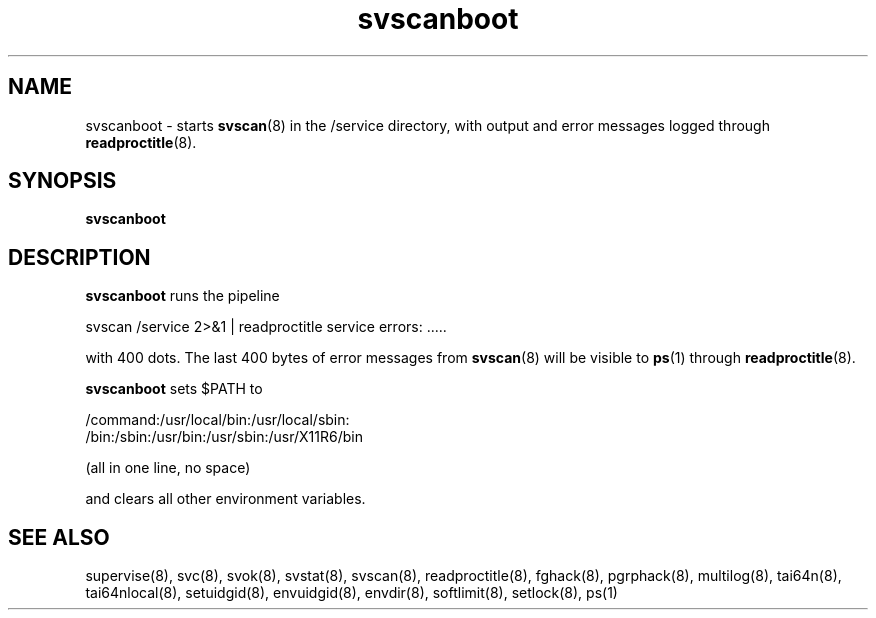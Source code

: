 .TH svscanboot 8
.SH NAME
svscanboot \- starts
.BR svscan (8)
in the /service directory, with output and error messages logged through
.BR readproctitle (8).
.SH SYNOPSIS
.B svscanboot
.SH DESCRIPTION
.B svscanboot
runs the pipeline

svscan /service 2>&1 | readproctitle service errors: .....

with 400 dots. The last 400 bytes of error messages from
.BR svscan (8)
will be visible to
.BR ps (1)
through
.BR readproctitle (8).

.B svscanboot
sets $PATH to

 /command:/usr/local/bin:/usr/local/sbin:
 /bin:/sbin:/usr/bin:/usr/sbin:/usr/X11R6/bin

(all in one line, no space)

and clears all other environment variables.
.SH SEE ALSO
supervise(8),
svc(8),
svok(8),
svstat(8),
svscan(8),
readproctitle(8),
fghack(8),  
pgrphack(8),
multilog(8),
tai64n(8),
tai64nlocal(8),
setuidgid(8),
envuidgid(8),
envdir(8),
softlimit(8),
setlock(8),
ps(1)

